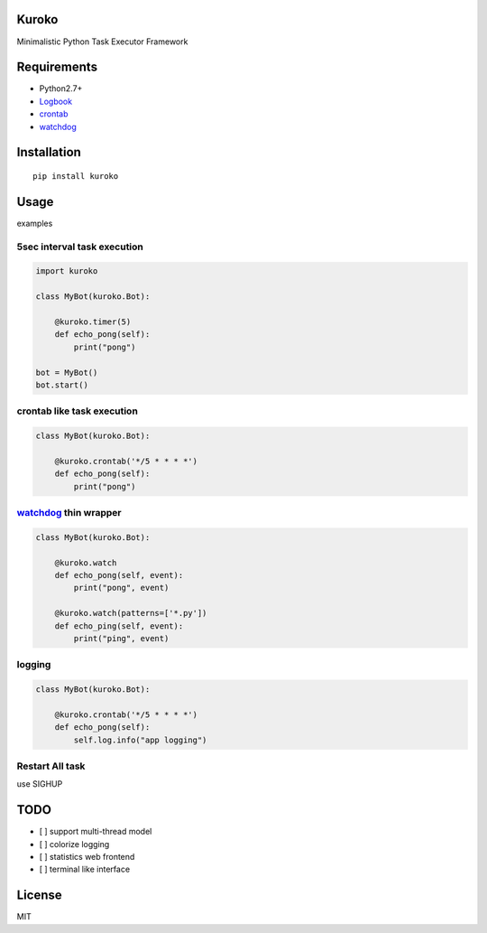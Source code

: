 Kuroko
=======
Minimalistic Python Task Executor Framework


Requirements
============
- Python2.7+
- Logbook_
- crontab_
- watchdog_

.. _Logbook: https://pypi.python.org/pypi/Logbook
.. _crontab: https://pypi.python.org/pypi/crontab


Installation
============

::

    pip install kuroko


Usage
=====
examples

5sec interval task execution
----------------------------

.. code-block:: python

    import kuroko

    class MyBot(kuroko.Bot):

        @kuroko.timer(5)
        def echo_pong(self):
            print("pong")

    bot = MyBot()
    bot.start()

crontab like task execution
---------------------------

.. code-block:: python

    class MyBot(kuroko.Bot):

        @kuroko.crontab('*/5 * * * *')
        def echo_pong(self):
            print("pong")

watchdog_ thin wrapper
----------------------

.. code-block:: python

    class MyBot(kuroko.Bot):

        @kuroko.watch
        def echo_pong(self, event):
            print("pong", event)

        @kuroko.watch(patterns=['*.py'])
        def echo_ping(self, event):
            print("ping", event)


.. _watchdog: https://pypi.python.org/pypi/watchdog

logging
-------

.. code-block:: python

    class MyBot(kuroko.Bot):

        @kuroko.crontab('*/5 * * * *')
        def echo_pong(self):
            self.log.info("app logging")


Restart All task
----------------
use SIGHUP


TODO
====
- [ ] support multi-thread model
- [ ] colorize logging
- [ ] statistics web frontend
- [ ] terminal like interface


License
=======
MIT
